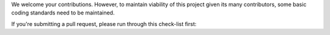 We welcome your contributions. However, to maintain viability of this project given its many contributors, some basic coding standards need to be maintained.

If you're submitting a pull request, please run through this check-list first:
